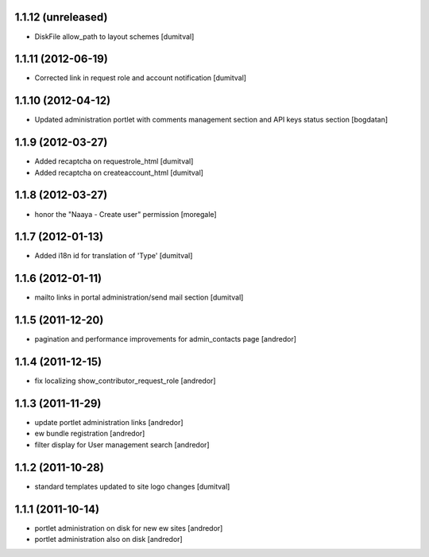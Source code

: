 1.1.12 (unreleased)
------------------
* DiskFile allow_path to layout schemes [dumitval]

1.1.11 (2012-06-19)
------------------
* Corrected link in request role and account notification [dumitval]

1.1.10 (2012-04-12)
------------------
* Updated administration portlet with comments management section
  and API keys status section [bogdatan]

1.1.9 (2012-03-27)
------------------
* Added recaptcha on requestrole_html [dumitval]
* Added recaptcha on createaccount_html [dumitval]

1.1.8 (2012-03-27)
------------------
* honor the "Naaya - Create user" permission [moregale]

1.1.7 (2012-01-13)
------------------
* Added i18n id for translation of 'Type' [dumitval]

1.1.6 (2012-01-11)
------------------
* mailto links in portal administration/send mail section [dumitval]

1.1.5 (2011-12-20)
------------------
* pagination and performance improvements for admin_contacts page [andredor]

1.1.4 (2011-12-15)
------------------
* fix localizing show_contributor_request_role [andredor]

1.1.3 (2011-11-29)
------------------
* update portlet administration links [andredor]
* ew bundle registration [andredor]
* filter display for User management search [andredor]

1.1.2 (2011-10-28)
------------------
* standard templates updated to site logo changes [dumitval]

1.1.1 (2011-10-14)
------------------
* portlet administration on disk for new ew sites [andredor]
* portlet administration also on disk [andredor]
